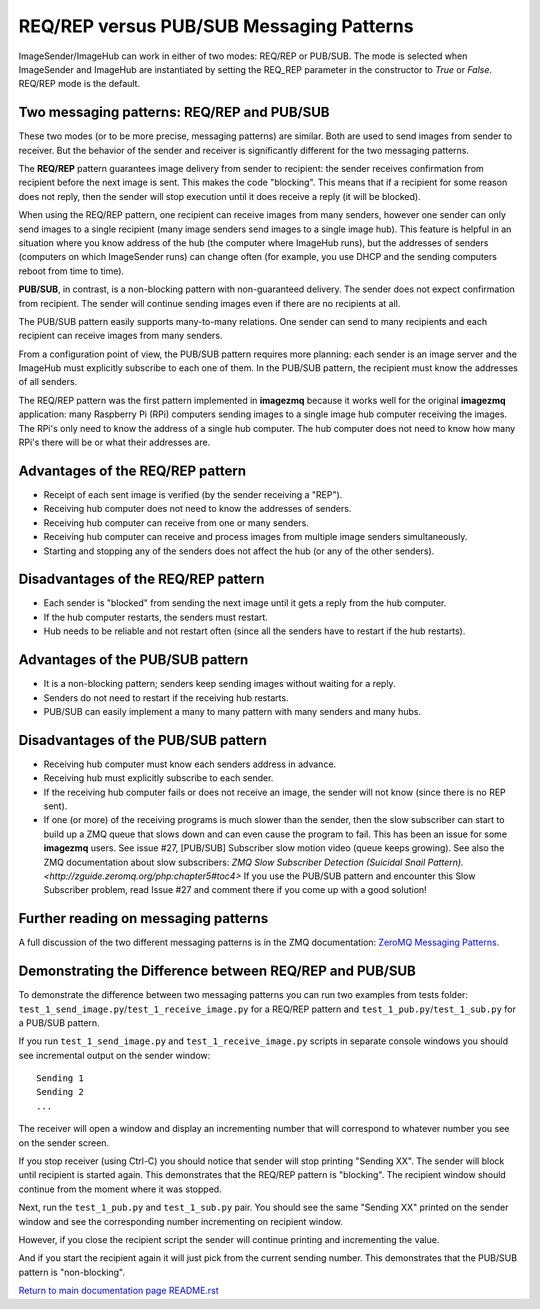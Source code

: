 =========================================
REQ/REP versus PUB/SUB Messaging Patterns
=========================================

ImageSender/ImageHub can work in either of two modes: REQ/REP or PUB/SUB.
The mode is selected when ImageSender and ImageHub are instantiated by setting
the REQ_REP parameter in the constructor to *True* or *False*. REQ/REP mode is
the default.

Two messaging patterns: REQ/REP and PUB/SUB
===========================================

These two modes (or to be more precise,  messaging patterns) are similar.
Both are used to send images from sender to receiver. But the behavior of the
sender and receiver is significantly different for the two messaging patterns.

The **REQ/REP** pattern guarantees image delivery from sender to recipient: the
sender receives confirmation from recipient before the next image is sent. This
makes the code "blocking". This means that if a recipient for some reason does
not reply, then the sender will stop execution until it does receive a reply
(it will be blocked).

When using the REQ/REP pattern, one recipient can receive
images from many senders, however one sender can only send images to a single
recipient (many image senders send images to a single image hub). This feature
is helpful in an situation where you know address of the hub (the computer where
ImageHub runs), but the addresses of senders (computers on which ImageSender
runs) can change often (for example, you use DHCP and the sending computers
reboot from time to time).

**PUB/SUB**, in contrast, is a non-blocking pattern with non-guaranteed delivery.
The sender does not expect confirmation from recipient. The sender will continue
sending images even if there are no recipients at all.

The PUB/SUB pattern easily supports many-to-many relations. One sender can send
to many recipients and each recipient can receive images from many senders.

From a configuration point of view, the PUB/SUB pattern requires more planning:
each sender is an image server and the ImageHub must explicitly subscribe to
each one of them. In the PUB/SUB pattern, the recipient must know the addresses
of all senders.

The REQ/REP pattern was the first pattern implemented in **imagezmq** because it
works well for the original **imagezmq** application: many Raspberry Pi (RPi)
computers sending images to a single image hub computer receiving the images. The
RPi's only need to know the address of a single hub computer. The hub computer
does not need to know how many RPi's there will be or what their addresses are.

Advantages of the REQ/REP pattern
=================================

- Receipt of each sent image is verified (by the sender receiving a "REP").
- Receiving hub computer does not need to know the addresses of senders.
- Receiving hub computer can receive from one or many senders.
- Receiving hub computer can receive and process images from multiple image
  senders simultaneously.
- Starting and stopping any of the senders does not affect the hub (or any of
  the other senders).

Disadvantages of the REQ/REP pattern
====================================

- Each sender is "blocked" from sending the next image until it gets a reply
  from the hub computer.
- If the hub computer restarts, the senders must restart.
- Hub needs to be reliable and not restart often (since all the senders have to
  restart if the hub restarts).

Advantages of the PUB/SUB pattern
=================================

- It is a non-blocking pattern; senders keep sending images without waiting for
  a reply.
- Senders do not need to restart if the receiving hub restarts.
- PUB/SUB can easily implement a many to many pattern with many senders and many
  hubs.

Disadvantages of the PUB/SUB pattern
====================================

- Receiving hub computer must know each senders address in advance.
- Receiving hub must explicitly subscribe to each sender.
- If the receiving hub computer fails or does not receive an image, the sender
  will not know (since there is no REP sent).
- If one (or more) of the receiving programs is much slower than the sender,
  then the slow subscriber can start to build up a ZMQ queue that slows down and
  can even cause the program to fail. This has been an issue for some
  **imagezmq** users. See issue #27, [PUB/SUB] Subscriber slow motion video
  (queue keeps growing). See also the ZMQ documentation about slow subscribers:
  `ZMQ Slow Subscriber Detection (Suicidal Snail Pattern). <http://zguide.zeromq.org/php:chapter5#toc4>`
  If you use the PUB/SUB pattern and encounter this Slow Subscriber problem,
  read Issue #27 and comment there if you come up with a good solution!

Further reading on messaging patterns
=====================================

A full discussion of the two different messaging patterns is in the ZMQ
documentation:
`ZeroMQ Messaging Patterns <https://zeromq.org/socket-api/#messaging-patterns/>`_.

Demonstrating the Difference between REQ/REP and PUB/SUB
========================================================

To demonstrate the difference between two messaging patterns you can run two
examples from tests folder: ``test_1_send_image.py``/``test_1_receive_image.py``
for a REQ/REP pattern and ``test_1_pub.py``/``test_1_sub.py`` for a
PUB/SUB pattern.

If you run ``test_1_send_image.py`` and ``test_1_receive_image.py`` scripts in
separate console windows you should see incremental output on the sender window::

   Sending 1
   Sending 2
   ...


The receiver will open a window and display an incrementing number that will
correspond to whatever number you see on the sender screen.

If you stop receiver (using Ctrl-C) you should notice that sender will stop
printing "Sending XX". The sender will block until recipient is started again.
This demonstrates that the REQ/REP pattern is "blocking".
The recipient window should continue from the moment where it was stopped.

Next, run the ``test_1_pub.py`` and ``test_1_sub.py`` pair. You should see the
same "Sending XX" printed on the sender window and see the corresponding number
incrementing on recipient window.

However, if you close the recipient script the sender will continue printing and
incrementing the value.

And if you start the recipient again it will just pick from the current sending
number. This demonstrates that the PUB/SUB pattern is "non-blocking".

`Return to main documentation page README.rst <../README.rst>`_
